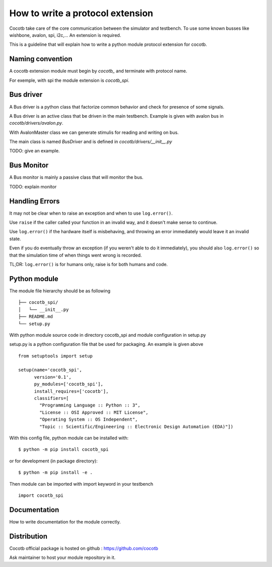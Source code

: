 How to write a protocol extension
=================================

Cocotb take care of the core communication between the simulator and testbench.
To use some known busses like wishbone, avalon, spi, i2c,... An extension is required.

This is a guideline that will explain how to write a python module protocol
extension for cocotb.

Naming convention
-----------------

A cocotb extension module must begin by `cocotb_` and terminate with protocol
name.

For exemple, with spi the module extension is `cocotb_spi`.

Bus driver
----------

A Bus driver is a python class that factorize common behavior and check for
presence of some signals.

A Bus driver is an active class that be driven in the main testbench. Example is
given with avalon bus in `cocotb/drivers/avalon.py`.

With AvalonMaster class we can generate stimulis for reading and writing on bus.

The main class is named `BusDriver` and is defined in `cocotb/drivers/__init__.py`

TODO: give an example.

Bus Monitor
-----------

A Bus monitor is mainly a passive class that will monitor the bus.

TODO: explain monitor

Handling Errors
---------------

It may not be clear when to raise an exception and when to use ``log.error()``.

Use ``raise`` if the caller called your function in an invalid way,
and it doesn't make sense to continue.

Use ``log.error()`` if the hardware itself is misbehaving,
and throwing an error immediately would leave it an invalid state.

Even if you do eventually throw an exception (if you weren't able to do it immediately),
you should also ``log.error()`` so that the simulation time of when things went wrong
is recorded.

TL;DR: ``log.error()`` is for humans only, raise is for both humans and code.

Python module
-------------

The module file hierarchy should be as following ::

  ├── cocotb_spi/
  │   └── __init__.py
  ├── README.md
  └── setup.py

With python module source code in directory cocotb_spi and module configuration
in setup.py

setup.py is a python configuration file that be used for packaging. An example
is given above ::

  from setuptools import setup

  setup(name='cocotb_spi',
        version='0.1',
        py_modules=['cocotb_spi'],
        install_requires=['cocotb'],
        classifiers=[
          "Programming Language :: Python :: 3",
          "License :: OSI Approved :: MIT License",
          "Operating System :: OS Independent",
          "Topic :: Scientific/Engineering :: Electronic Design Automation (EDA)"])

With this config file, python module can be installed with::

  $ python -m pip install cocotb_spi

or for development (in package directory)::

  $ python -m pip install -e .

Then module can be imported with import keyword in your testbench ::

  import cocotb_spi

Documentation
-------------

How to write documentation for the module correctly.

Distribution
------------

Cocotb official package is hosted on github :
https://github.com/cocotb

Ask maintainer to host your module repository in it.
